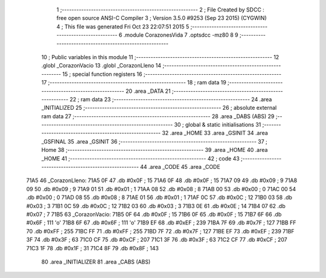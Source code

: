                               1 ;--------------------------------------------------------
                              2 ; File Created by SDCC : free open source ANSI-C Compiler
                              3 ; Version 3.5.0 #9253 (Sep 23 2015) (CYGWIN)
                              4 ; This file was generated Fri Oct 23 22:07:51 2015
                              5 ;--------------------------------------------------------
                              6 	.module CorazonesVida
                              7 	.optsdcc -mz80
                              8 	
                              9 ;--------------------------------------------------------
                             10 ; Public variables in this module
                             11 ;--------------------------------------------------------
                             12 	.globl _CorazonVacio
                             13 	.globl _CorazonLleno
                             14 ;--------------------------------------------------------
                             15 ; special function registers
                             16 ;--------------------------------------------------------
                             17 ;--------------------------------------------------------
                             18 ; ram data
                             19 ;--------------------------------------------------------
                             20 	.area _DATA
                             21 ;--------------------------------------------------------
                             22 ; ram data
                             23 ;--------------------------------------------------------
                             24 	.area _INITIALIZED
                             25 ;--------------------------------------------------------
                             26 ; absolute external ram data
                             27 ;--------------------------------------------------------
                             28 	.area _DABS (ABS)
                             29 ;--------------------------------------------------------
                             30 ; global & static initialisations
                             31 ;--------------------------------------------------------
                             32 	.area _HOME
                             33 	.area _GSINIT
                             34 	.area _GSFINAL
                             35 	.area _GSINIT
                             36 ;--------------------------------------------------------
                             37 ; Home
                             38 ;--------------------------------------------------------
                             39 	.area _HOME
                             40 	.area _HOME
                             41 ;--------------------------------------------------------
                             42 ; code
                             43 ;--------------------------------------------------------
                             44 	.area _CODE
                             45 	.area _CODE
   71A5                      46 _CorazonLleno:
   71A5 0F                   47 	.db #0x0F	; 15
   71A6 0F                   48 	.db #0x0F	; 15
   71A7 09                   49 	.db #0x09	; 9
   71A8 09                   50 	.db #0x09	; 9
   71A9 01                   51 	.db #0x01	; 1
   71AA 08                   52 	.db #0x08	; 8
   71AB 00                   53 	.db #0x00	; 0
   71AC 00                   54 	.db #0x00	; 0
   71AD 08                   55 	.db #0x08	; 8
   71AE 01                   56 	.db #0x01	; 1
   71AF 0C                   57 	.db #0x0C	; 12
   71B0 03                   58 	.db #0x03	; 3
   71B1 0C                   59 	.db #0x0C	; 12
   71B2 03                   60 	.db #0x03	; 3
   71B3 0E                   61 	.db #0x0E	; 14
   71B4 07                   62 	.db #0x07	; 7
   71B5                      63 _CorazonVacio:
   71B5 0F                   64 	.db #0x0F	; 15
   71B6 0F                   65 	.db #0x0F	; 15
   71B7 6F                   66 	.db #0x6F	; 111	'o'
   71B8 6F                   67 	.db #0x6F	; 111	'o'
   71B9 EF                   68 	.db #0xEF	; 239
   71BA 7F                   69 	.db #0x7F	; 127
   71BB FF                   70 	.db #0xFF	; 255
   71BC FF                   71 	.db #0xFF	; 255
   71BD 7F                   72 	.db #0x7F	; 127
   71BE EF                   73 	.db #0xEF	; 239
   71BF 3F                   74 	.db #0x3F	; 63
   71C0 CF                   75 	.db #0xCF	; 207
   71C1 3F                   76 	.db #0x3F	; 63
   71C2 CF                   77 	.db #0xCF	; 207
   71C3 1F                   78 	.db #0x1F	; 31
   71C4 8F                   79 	.db #0x8F	; 143
                             80 	.area _INITIALIZER
                             81 	.area _CABS (ABS)

